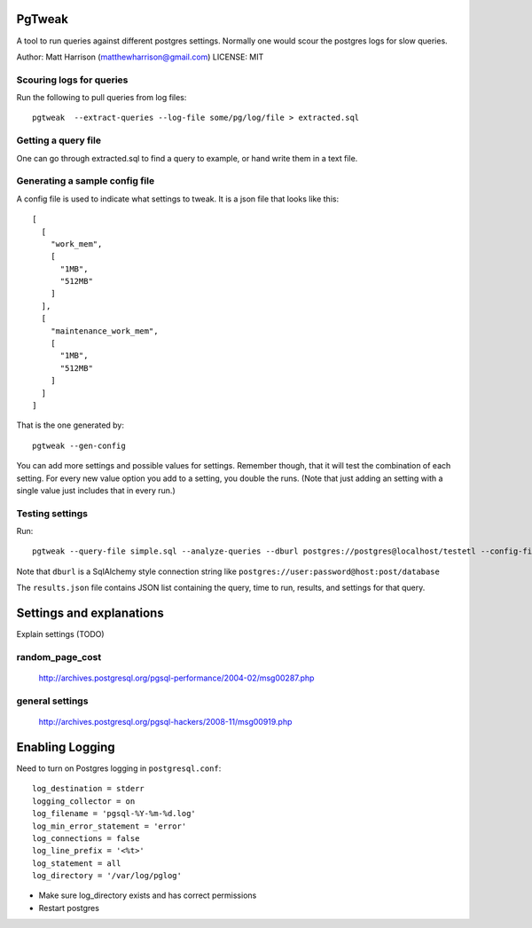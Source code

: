 PgTweak
=======

A tool to run queries against different postgres settings.
Normally one would scour the postgres logs for slow queries.

Author: Matt Harrison (matthewharrison@gmail.com)
LICENSE: MIT

Scouring logs for queries
-------------------------

Run the following to pull queries from log files::

  pgtweak  --extract-queries --log-file some/pg/log/file > extracted.sql

Getting a query file
--------------------

One can go through extracted.sql to find a query to example, or hand
write them in a text file.

Generating a sample config file
-------------------------------

A config file is used to indicate what settings to tweak.  It is a
json file that looks like this::

  [
    [
      "work_mem", 
      [
        "1MB", 
        "512MB"
      ]
    ], 
    [
      "maintenance_work_mem", 
      [
        "1MB", 
        "512MB"
      ]
    ]
  ]

That is the one generated by::

  pgtweak --gen-config

You can add more settings and possible values for settings.  Remember
though, that it will test the combination of each setting.  For every
new value option you add to a setting, you double the runs.  (Note
that just adding an setting with a single value just includes that in
every run.)

Testing settings
----------------

Run::

  pgtweak --query-file simple.sql --analyze-queries --dburl postgres://postgres@localhost/testetl --config-file conf.json > results.json

Note that ``dburl`` is a SqlAlchemy style connection string like
``postgres://user:password@host:post/database``

The ``results.json`` file contains JSON list containing the query, time to
run, results, and settings for that query.

Settings and explanations
=========================

Explain settings (TODO)

random_page_cost
-----------------
 
  http://archives.postgresql.org/pgsql-performance/2004-02/msg00287.php

general settings
-----------------

  http://archives.postgresql.org/pgsql-hackers/2008-11/msg00919.php


 

Enabling Logging
================

Need to turn on Postgres logging in ``postgresql.conf``::

  log_destination = stderr
  logging_collector = on
  log_filename = 'pgsql-%Y-%m-%d.log'
  log_min_error_statement = 'error'
  log_connections = false
  log_line_prefix = '<%t>'
  log_statement = all
  log_directory = '/var/log/pglog'

* Make sure log_directory exists and has correct permissions

* Restart postgres
